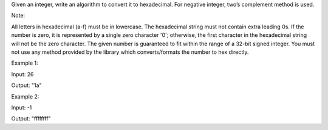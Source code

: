 Given an integer, write an algorithm to convert it to hexadecimal. For
negative integer, two’s complement method is used.

Note:

All letters in hexadecimal (a-f) must be in lowercase. The hexadecimal
string must not contain extra leading 0s. If the number is zero, it is
represented by a single zero character '0'; otherwise, the first
character in the hexadecimal string will not be the zero character. The
given number is guaranteed to fit within the range of a 32-bit signed
integer. You must not use any method provided by the library which
converts/formats the number to hex directly.

Example 1:

Input: 26

Output: "1a"

Example 2:

Input: -1

Output: "ffffffff"
